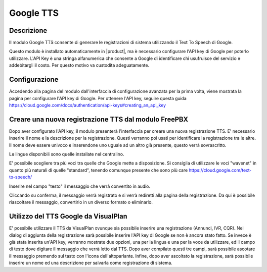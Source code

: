 ==========
Google TTS
==========


Descrizione
===========

Il modulo Google TTS consente di generare le registrazioni di sistema utilizzando il Text To Speech di Google.

Questo modulo è installato automaticamente in |product|, ma è necessario configurare l'API key di Google per poterlo utilizzare.
L'API Key è una stringa alfanumerica che consente a Google di identificare chi usufruisce del servizio e addebitargli il costo. Per questo motivo va custodita adeguatamente.

Configurazione
==============

Accedendo alla pagina del modulo dall'interfaccia di configurazione avanzata per la prima volta, viene mostrata la pagina per configurare l'API key di Google.
Per ottenere l'API key, seguire questa guida https://cloud.google.com/docs/authentication/api-keys#creating_an_api_key



Creare una nuova registrazione TTS dal modulo FreePBX
=====================================================

Dopo aver configurato l'API key, il modulo presenterà l'interfaccia per creare una nuova registrazione TTS.
E' necessario inserire il nome e la descrizione per la registrazione. Questi verranno poi usati per identificare la registrazione tra le altre. Il nome deve essere univoco e inserendone uno uguale ad un altro già presente, questo verrà sovrascritto.

Le lingue disponibili sono quelle installate nel centralino.

E' possibile scegliere tra più voci tra quelle che Google mette a disposizione. Si consiglia di utilizzare le voci "wavenet" in quanto più naturali di quelle "standard", tenendo comunque presente che sono più care https://cloud.google.com/text-to-speech/

Inserire nel campo "testo" il messaggio che verrà convertito in audio.

Cliccando su conferma, il messaggio verrà registrato e si verrà rediretti alla pagina della registrazione. Da qui è possibile riascoltare il messaggio, convertirlo in un diverso formato o eliminarlo.


Utilizzo del TTS Google da VisualPlan
=====================================

E' possibile utilizzare il TTS da VisualPlan ovunque sia possibile inserire una registrazione (Annunci, IVR, CQR).
Nel dialog di aggiunta della registrazione sarà possibile inserire l'API key di Google se non è ancora stato fatto.
Se invece è già stata inserita un'API key, verranno mostrate due opzioni, una per la lingua e una per la voce da utilizzare, ed il campo di testo dove digitare il messaggio che verrà letto dal TTS. Dopo aver compilato questi tre campi, sarà possibile ascotare il messaggio premendo sul tasto con l'icona dell'altoparlante. Infine, dopo aver ascoltato la registrazione, sarà possibile inserire un nome ed una descrizione per salvarla come registrazione di sistema.
